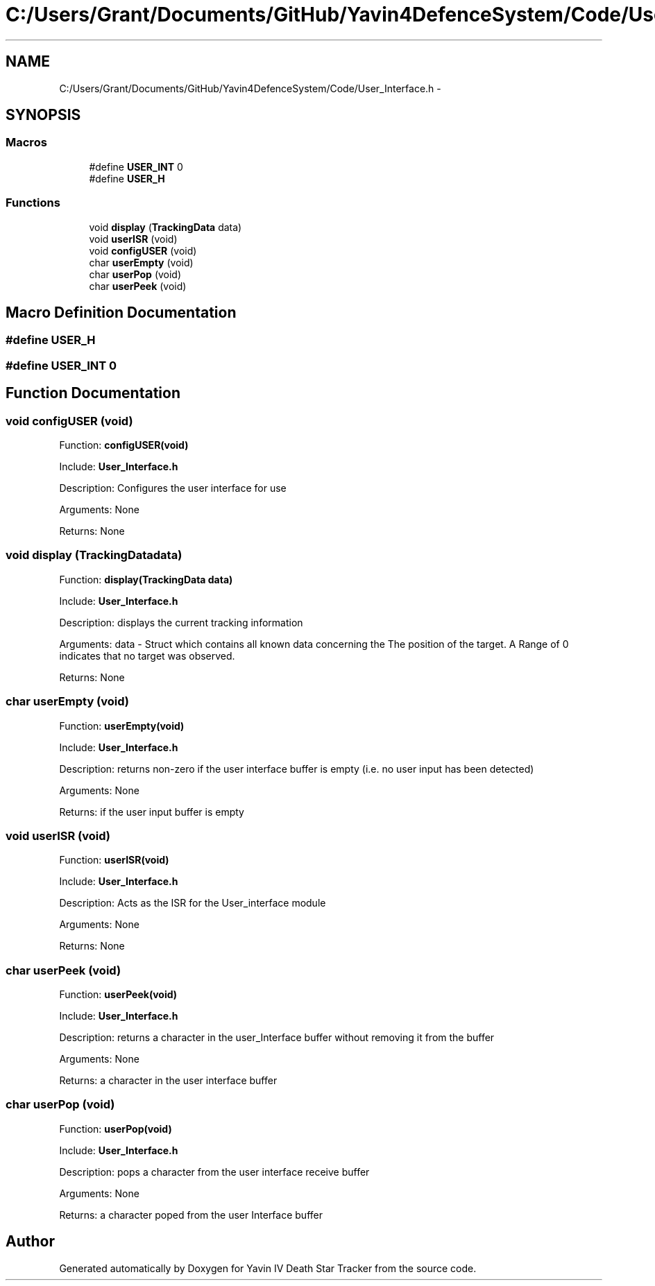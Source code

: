 .TH "C:/Users/Grant/Documents/GitHub/Yavin4DefenceSystem/Code/User_Interface.h" 3 "Wed Oct 22 2014" "Version V1.1" "Yavin IV Death Star Tracker" \" -*- nroff -*-
.ad l
.nh
.SH NAME
C:/Users/Grant/Documents/GitHub/Yavin4DefenceSystem/Code/User_Interface.h \- 
.SH SYNOPSIS
.br
.PP
.SS "Macros"

.in +1c
.ti -1c
.RI "#define \fBUSER_INT\fP   0"
.br
.ti -1c
.RI "#define \fBUSER_H\fP"
.br
.in -1c
.SS "Functions"

.in +1c
.ti -1c
.RI "void \fBdisplay\fP (\fBTrackingData\fP data)"
.br
.ti -1c
.RI "void \fBuserISR\fP (void)"
.br
.ti -1c
.RI "void \fBconfigUSER\fP (void)"
.br
.ti -1c
.RI "char \fBuserEmpty\fP (void)"
.br
.ti -1c
.RI "char \fBuserPop\fP (void)"
.br
.ti -1c
.RI "char \fBuserPeek\fP (void)"
.br
.in -1c
.SH "Macro Definition Documentation"
.PP 
.SS "#define USER_H"

.SS "#define USER_INT   0"

.SH "Function Documentation"
.PP 
.SS "void configUSER (void)"

.PP
 Function: \fBconfigUSER(void)\fP
.PP
Include: \fBUser_Interface\&.h\fP
.PP
Description: Configures the user interface for use
.PP
Arguments: None
.PP
Returns: None 
.SS "void display (\fBTrackingData\fPdata)"

.PP
 Function: \fBdisplay(TrackingData data)\fP
.PP
Include: \fBUser_Interface\&.h\fP
.PP
Description: displays the current tracking information
.PP
Arguments: data - Struct which contains all known data concerning the The position of the target\&. A Range of 0 indicates that no target was observed\&.
.PP
Returns: None 
.SS "char userEmpty (void)"

.PP
 Function: \fBuserEmpty(void)\fP
.PP
Include: \fBUser_Interface\&.h\fP
.PP
Description: returns non-zero if the user interface buffer is empty (i\&.e\&. no user input has been detected)
.PP
Arguments: None
.PP
Returns: if the user input buffer is empty 
.SS "void userISR (void)"

.PP
 Function: \fBuserISR(void)\fP
.PP
Include: \fBUser_Interface\&.h\fP
.PP
Description: Acts as the ISR for the User_interface module
.PP
Arguments: None
.PP
Returns: None 
.SS "char userPeek (void)"

.PP
 Function: \fBuserPeek(void)\fP
.PP
Include: \fBUser_Interface\&.h\fP
.PP
Description: returns a character in the user_Interface buffer without removing it from the buffer
.PP
Arguments: None
.PP
Returns: a character in the user interface buffer 
.SS "char userPop (void)"

.PP
 Function: \fBuserPop(void)\fP
.PP
Include: \fBUser_Interface\&.h\fP
.PP
Description: pops a character from the user interface receive buffer
.PP
Arguments: None
.PP
Returns: a character poped from the user Interface buffer 
.SH "Author"
.PP 
Generated automatically by Doxygen for Yavin IV Death Star Tracker from the source code\&.
